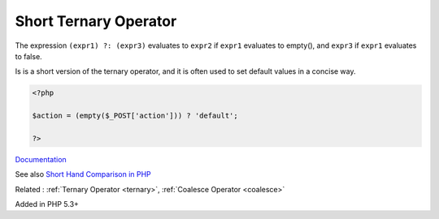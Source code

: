 .. _short-ternary:
.. _short-ternary-operator:

Short Ternary Operator
----------------------

The expression ``(expr1) ?: (expr3)`` evaluates to ``expr2`` if ``expr1`` evaluates to empty(), and ``expr3`` if ``expr1`` evaluates to false.

Is is a short version of the ternary operator, and it is often used to set default values in a concise way.


.. code-block:: php
   
   <?php
   
   $action = (empty($_POST['action'])) ? 'default';
   
   ?>


`Documentation <https://www.php.net/manual/en/language.operators.comparison.php#language.operators.comparison.ternary>`__

See also `Short Hand Comparison in PHP <https://stitcher.io/blog/shorthand-comparisons-in-php>`_

Related : :ref:`Ternary Operator <ternary>`, :ref:`Coalesce Operator <coalesce>`

Added in PHP 5.3+
